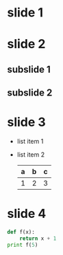 * slide 1
* slide 2
** subslide 1
** subslide 2
* slide 3
   - list item 1
   - list item 2
     | a | b | c |
     |---+---+---|
     | 1 | 2 | 3 |
     |---+---+---|
* slide 4
#+BEGIN_SRC python
  def f(x):
      return x + 1
  print f(5)
#+END_SRC
